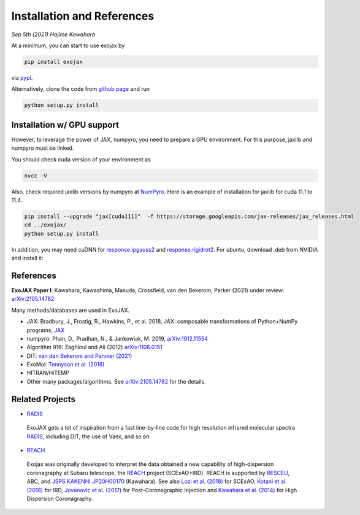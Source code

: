 Installation and References
----------------------------------

*Sep 5th (2021) Hajime Kawahara*

At a minimum, you can start to use exojax by

.. code:: sh
	  
	  pip install exojax

via `pypi <https://pypi.org/project/exojax/>`_.

Alternatively, clone the code from `github page <https://github.com/HajimeKawahara/exojax>`_ and run

.. code:: sh
	  
	  python setup.py install

Installation w/ GPU support
==============================

However, to leverage the power of JAX, numpyro, you need to prepare a GPU environment. For this purpose, jaxlib and numpyro must be linked.

You should check cuda version of your environment as

.. code:: sh

	  nvcc -V

Also, check required jaxlib versions by numpyro at
`NumPyro <https://github.com/pyro-ppl/numpyro>`_.
Here is an example of installation for jaxlib for cuda 11.1 to 11.4.

.. code:: sh

           pip install --upgrade "jax[cuda111]"  -f https://storage.googleapis.com/jax-releases/jax_releases.html
	   cd ../exojax/
	   python setup.py install


In addition, you may need cuDNN for `response.ipgauss2 <../exojax/exojax.spec.html#exojax.spec.response.ipgauss2>`_ and `response.rigidrot2 <../exojax/exojax.spec.html#exojax.spec.response.rigidrot2>`_. For ubuntu, download .deb from NVIDIA and install it:
	   
.. code:: sh
	  sudo dpkg -i libcudnn8_8.2.0.53-1+cuda11.3_amd64.deb

References
=================

**ExoJAX Paper I**:  Kawahara, Kawashima, Masuda, Crossfield, van den Bekerom, Parker (2021) under review: `arXiv:2105.14782 <http://arxiv.org/abs/2105.14782>`_


Many methods/databases are used in ExoJAX.

- JAX: Bradbury, J., Frostig, R., Hawkins, P., et al. 2018, JAX: composable transformations of Python+NumPy programs, `JAX <http://github.com/google/jax>`_
- numpyro: Phan, D., Pradhan, N., & Jankowiak, M. 2019, `arXiv:1912.11554 <http://arxiv.org/abs/1912.11554>`_
- Algorithm 916: Zaghloul and Ali (2012) `arXiv:1106.0151 <https://arxiv.org/abs/1106.0151>`_
- DIT: `van den Bekerom and Pannier (2021) <https://www.sciencedirect.com/science/article/abs/pii/S0022407320310049>`_ 
- ExoMol: `Tennyson et al. (2016) <https://www.sciencedirect.com/science/article/abs/pii/S0022285216300807?via%3Dihub>`_
- HITRAN/HiTEMP
- Other many packages/algorithms. See `arXiv:2105.14782 <http://arxiv.org/abs/2105.14782>`_ for the details.


Related Projects
=====================
  
- `RADIS <https://github.com/radis/radis>`_

 | ExoJAX gets a lot of inspiration from a fast line-by-line code for high resolution infrared molecular spectra `RADIS <https://github.com/radis/radis>`_, including DIT, the use of Vaex, and so on.

- `REACH <http://secondearths.sakura.ne.jp/reach/>`_
  
 | Exojax was originally developed to interpret the data obtained a new capability of high-dispersion coronagraphy at Subaru telescope, the `REACH <http://secondearths.sakura.ne.jp/reach/>`_ project (SCExAO+IRD). REACH is supported by `RESCEU <http://www.resceu.s.u-tokyo.ac.jp/top.php>`_, ABC, and `JSPS KAKENHI JP20H00170 <https://kaken.nii.ac.jp/en/grant/KAKENHI-PROJECT-20H00170/>`_ (Kawahara). See also `Lozi et al. (2018) <https://ui.adsabs.harvard.edu/abs/2018SPIE10703E..59L/abstract>`_ for SCExAO, `Kotani et al. (2018) <https://ui.adsabs.harvard.edu/abs/2018SPIE10702E..11K/abstract>`_  for IRD, `Jovanovic et al. (2017) <https://ui.adsabs.harvard.edu/abs/2017arXiv171207762J/abstract>`_ for Post-Coronagraphic Injection and `Kawahara et al. (2014) <https://ui.adsabs.harvard.edu/abs/2014ApJS..212...27K/abstract>`_ for High Dispersion Coronagraphy.
